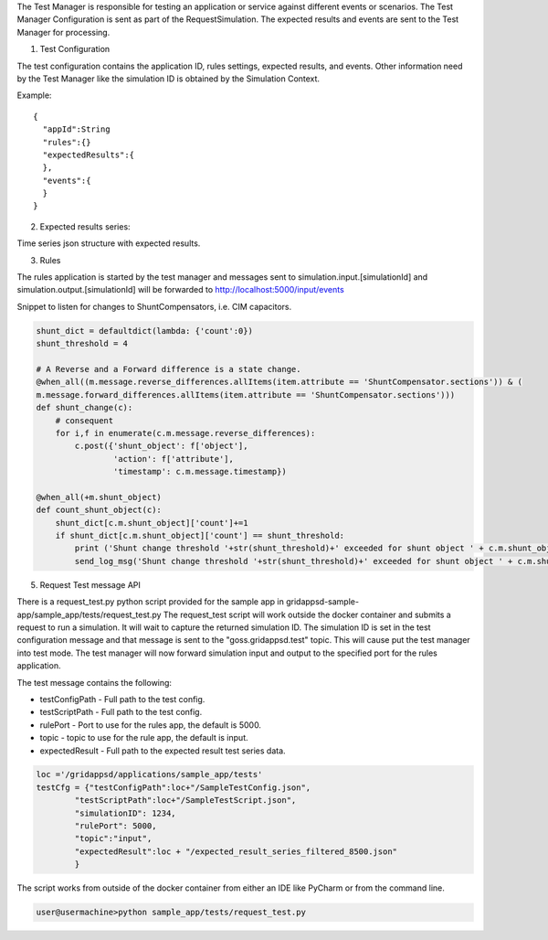The Test Manager is responsible for testing an application or service against different events or scenarios.
The Test Manager Configuration is sent as part of the RequestSimulation. The expected results and events are sent to the Test Manager for processing.

1. Test Configuration

The test configuration contains the application ID, rules settings, expected results, and events.
Other information need by the Test Manager like the simulation ID is obtained by the Simulation Context.

Example:

::

  {
    "appId":String
    "rules":{}
    "expectedResults":{
    },
    "events":{
    }
  }


2. Expected results series:

Time series json structure with expected results.

.. code-block:: JSON
   :caption: Expected results

    {
    "output": {
        "1248130802": {
        "simulation_id": "559402036",
        "message": {
            "timestamp": 1535574871,
            "measurements": [
            {
                "angle": -122.66883087158203,
                "magnitude": 2438.561767578125,
                "measurement_mrid": "_84541f26-084d-4ea7-a254-ea43678d51f9"
            },
            {
                "angle": 21.723935891052907,
                "magnitude": 45368.78524042436,
                "measurement_mrid": "_c48d8d88-12be-4b15-8b44-eedc752250c6"
            },
            {
                "measurement_mrid": "_4a316ed2-4e5f-4b8c-9b25-605f5c9e249c",
                "value": 0
            }
            ]
        }
        },
        "1248130805": {
        "simulation_id": "559402036",
        "message": {
            "timestamp": 1535574872,
            "measurements": [
            {
                "angle": -38.381605233862224,
                "magnitude": 52769.16136465681,
                "measurement_mrid": "_84541f26-084d-4ea7-a254-ea43678d51f9"
            },
            {
                "angle": 21.723935891052907,
                "magnitude": 45368.78524042436,
                "measurement_mrid": "_c48d8d88-12be-4b15-8b44-eedc752250c6"
            },
            {
                "measurement_mrid": "_4a316ed2-4e5f-4b8c-9b25-605f5c9e249c",
                "value": 1
            }
            ]
        }
        }
    }




3. Rules

The rules application is started by the test manager and messages sent to
simulation.input.[simulationId] and simulation.output.[simulationId] will be
forwarded to http://localhost:5000/input/events

Snippet to listen for changes to ShuntCompensators, i.e. CIM capacitors.

.. code-block:: python

  shunt_dict = defaultdict(lambda: {'count':0})
  shunt_threshold = 4
  
  # A Reverse and a Forward difference is a state change.
  @when_all((m.message.reverse_differences.allItems(item.attribute == 'ShuntCompensator.sections')) & (
  m.message.forward_differences.allItems(item.attribute == 'ShuntCompensator.sections')))
  def shunt_change(c):
      # consequent
      for i,f in enumerate(c.m.message.reverse_differences):
          c.post({'shunt_object': f['object'],
                  'action': f['attribute'],
                  'timestamp': c.m.message.timestamp})

  @when_all(+m.shunt_object)
  def count_shunt_object(c):
      shunt_dict[c.m.shunt_object]['count']+=1
      if shunt_dict[c.m.shunt_object]['count'] == shunt_threshold:
          print ('Shunt change threshold '+str(shunt_threshold)+' exceeded for shunt object ' + c.m.shunt_object)
          send_log_msg('Shunt change threshold '+str(shunt_threshold)+' exceeded for shunt object ' + c.m.shunt_object)


5. Request Test message API

There is a request_test.py python script provided for the sample app in gridappsd-sample-app/sample_app/tests/request_test.py
The request_test script will work outside the docker container and submits a request to run a simulation.
It will wait to capture the returned simulation ID. The simulation ID is set in the
test configuration message and that message is sent to the "goss.gridappsd.test" topic.
This will cause put the test manager into test mode. The test manager will now forward simulation
input and output to the specified port for the rules application.

The test message contains the following:

* testConfigPath - Full path to the test config.
* testScriptPath - Full path to the test config.
* rulePort - Port to use for the rules app, the default is 5000.
* topic - topic to use for the rule app, the default is input.
* expectedResult - Full path to the expected result test series data.

.. code-block:: python

  loc ='/gridappsd/applications/sample_app/tests'
  testCfg = {"testConfigPath":loc+"/SampleTestConfig.json",
          "testScriptPath":loc+"/SampleTestScript.json",
          "simulationID": 1234,
          "rulePort": 5000,
          "topic":"input",
          "expectedResult":loc + "/expected_result_series_filtered_8500.json"
          }


The script works from outside of the docker container from either an IDE like PyCharm or from the command line.

.. code-block:: bash

  user@usermachine>python sample_app/tests/request_test.py
